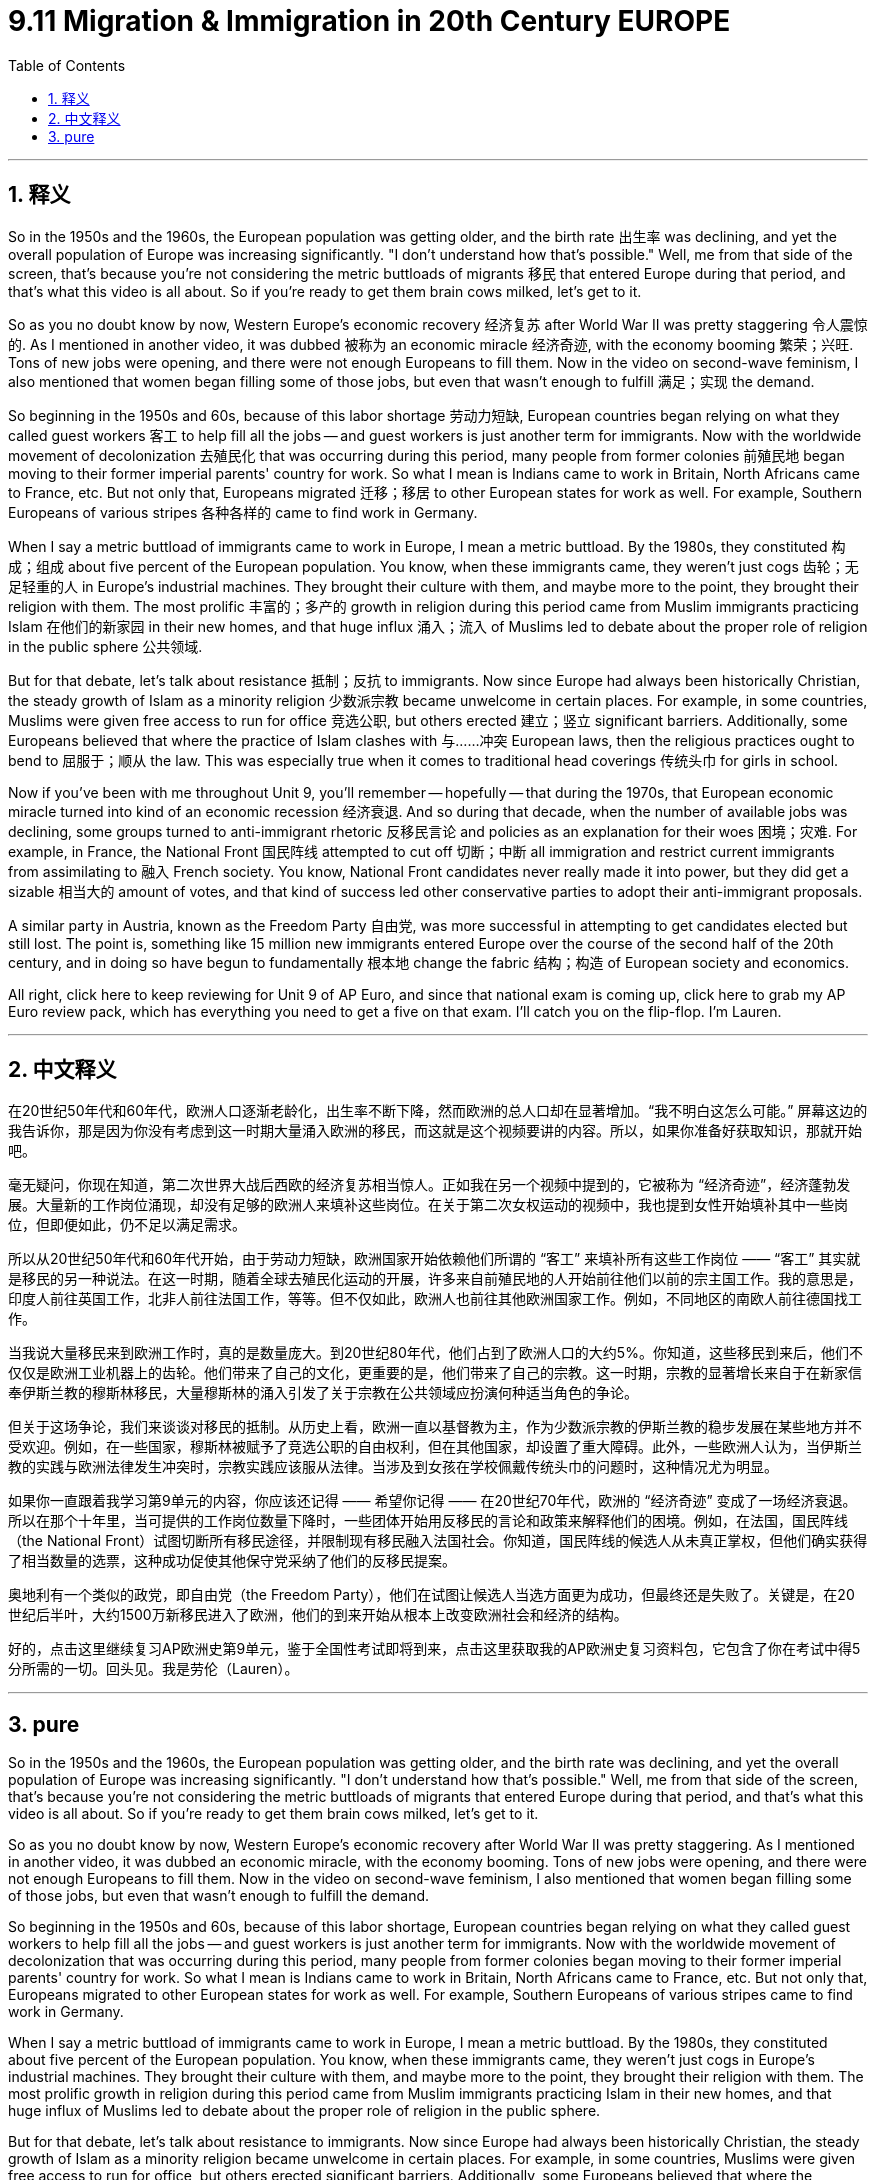 
= 9.11 Migration & Immigration in 20th Century EUROPE
:toc: left
:toclevels: 3
:sectnums:
:stylesheet: myAdocCss.css

'''

== 释义

So in the 1950s and the 1960s, the European population was getting older, and the birth rate 出生率 was declining, and yet the overall population of Europe was increasing significantly. "I don't understand how that's possible." Well, me from that side of the screen, that's because you're not considering the metric buttloads of migrants 移民 that entered Europe during that period, and that's what this video is all about. So if you're ready to get them brain cows milked, let's get to it. +

So as you no doubt know by now, Western Europe's economic recovery 经济复苏 after World War II was pretty staggering 令人震惊的. As I mentioned in another video, it was dubbed 被称为 an economic miracle 经济奇迹, with the economy booming 繁荣；兴旺. Tons of new jobs were opening, and there were not enough Europeans to fill them. Now in the video on second-wave feminism, I also mentioned that women began filling some of those jobs, but even that wasn't enough to fulfill 满足；实现 the demand. +

So beginning in the 1950s and 60s, because of this labor shortage 劳动力短缺, European countries began relying on what they called guest workers 客工 to help fill all the jobs -- and guest workers is just another term for immigrants. Now with the worldwide movement of decolonization 去殖民化 that was occurring during this period, many people from former colonies 前殖民地 began moving to their former imperial parents' country for work. So what I mean is Indians came to work in Britain, North Africans came to France, etc. But not only that, Europeans migrated 迁移；移居 to other European states for work as well. For example, Southern Europeans of various stripes 各种各样的 came to find work in Germany. +

When I say a metric buttload of immigrants came to work in Europe, I mean a metric buttload. By the 1980s, they constituted 构成；组成 about five percent of the European population. You know, when these immigrants came, they weren't just cogs 齿轮；无足轻重的人 in Europe's industrial machines. They brought their culture with them, and maybe more to the point, they brought their religion with them. The most prolific 丰富的；多产的 growth in religion during this period came from Muslim immigrants practicing Islam 在他们的新家园 in their new homes, and that huge influx 涌入；流入 of Muslims led to debate about the proper role of religion in the public sphere 公共领域. +

But for that debate, let's talk about resistance 抵制；反抗 to immigrants. Now since Europe had always been historically Christian, the steady growth of Islam as a minority religion 少数派宗教 became unwelcome in certain places. For example, in some countries, Muslims were given free access to run for office 竞选公职, but others erected 建立；竖立 significant barriers. Additionally, some Europeans believed that where the practice of Islam clashes with 与……冲突 European laws, then the religious practices ought to bend to 屈服于；顺从 the law. This was especially true when it comes to traditional head coverings 传统头巾 for girls in school. +

Now if you've been with me throughout Unit 9, you'll remember -- hopefully -- that during the 1970s, that European economic miracle turned into kind of an economic recession 经济衰退. And so during that decade, when the number of available jobs was declining, some groups turned to anti-immigrant rhetoric 反移民言论 and policies as an explanation for their woes 困境；灾难. For example, in France, the National Front 国民阵线 attempted to cut off 切断；中断 all immigration and restrict current immigrants from assimilating to 融入 French society. You know, National Front candidates never really made it into power, but they did get a sizable 相当大的 amount of votes, and that kind of success led other conservative parties to adopt their anti-immigrant proposals. +

A similar party in Austria, known as the Freedom Party 自由党, was more successful in attempting to get candidates elected but still lost. The point is, something like 15 million new immigrants entered Europe over the course of the second half of the 20th century, and in doing so have begun to fundamentally 根本地 change the fabric 结构；构造 of European society and economics. +

All right, click here to keep reviewing for Unit 9 of AP Euro, and since that national exam is coming up, click here to grab my AP Euro review pack, which has everything you need to get a five on that exam. I'll catch you on the flip-flop. I'm Lauren. +

'''

== 中文释义

在20世纪50年代和60年代，欧洲人口逐渐老龄化，出生率不断下降，然而欧洲的总人口却在显著增加。“我不明白这怎么可能。” 屏幕这边的我告诉你，那是因为你没有考虑到这一时期大量涌入欧洲的移民，而这就是这个视频要讲的内容。所以，如果你准备好获取知识，那就开始吧。 +

毫无疑问，你现在知道，第二次世界大战后西欧的经济复苏相当惊人。正如我在另一个视频中提到的，它被称为 “经济奇迹”，经济蓬勃发展。大量新的工作岗位涌现，却没有足够的欧洲人来填补这些岗位。在关于第二次女权运动的视频中，我也提到女性开始填补其中一些岗位，但即便如此，仍不足以满足需求。 +

所以从20世纪50年代和60年代开始，由于劳动力短缺，欧洲国家开始依赖他们所谓的 “客工” 来填补所有这些工作岗位 —— “客工” 其实就是移民的另一种说法。在这一时期，随着全球去殖民化运动的开展，许多来自前殖民地的人开始前往他们以前的宗主国工作。我的意思是，印度人前往英国工作，北非人前往法国工作，等等。但不仅如此，欧洲人也前往其他欧洲国家工作。例如，不同地区的南欧人前往德国找工作。 +

当我说大量移民来到欧洲工作时，真的是数量庞大。到20世纪80年代，他们占到了欧洲人口的大约5%。你知道，这些移民到来后，他们不仅仅是欧洲工业机器上的齿轮。他们带来了自己的文化，更重要的是，他们带来了自己的宗教。这一时期，宗教的显著增长来自于在新家信奉伊斯兰教的穆斯林移民，大量穆斯林的涌入引发了关于宗教在公共领域应扮演何种适当角色的争论。 +

但关于这场争论，我们来谈谈对移民的抵制。从历史上看，欧洲一直以基督教为主，作为少数派宗教的伊斯兰教的稳步发展在某些地方并不受欢迎。例如，在一些国家，穆斯林被赋予了竞选公职的自由权利，但在其他国家，却设置了重大障碍。此外，一些欧洲人认为，当伊斯兰教的实践与欧洲法律发生冲突时，宗教实践应该服从法律。当涉及到女孩在学校佩戴传统头巾的问题时，这种情况尤为明显。 +

如果你一直跟着我学习第9单元的内容，你应该还记得 —— 希望你记得 —— 在20世纪70年代，欧洲的 “经济奇迹” 变成了一场经济衰退。所以在那个十年里，当可提供的工作岗位数量下降时，一些团体开始用反移民的言论和政策来解释他们的困境。例如，在法国，国民阵线（the National Front）试图切断所有移民途径，并限制现有移民融入法国社会。你知道，国民阵线的候选人从未真正掌权，但他们确实获得了相当数量的选票，这种成功促使其他保守党采纳了他们的反移民提案。 +

奥地利有一个类似的政党，即自由党（the Freedom Party），他们在试图让候选人当选方面更为成功，但最终还是失败了。关键是，在20世纪后半叶，大约1500万新移民进入了欧洲，他们的到来开始从根本上改变欧洲社会和经济的结构。 +

好的，点击这里继续复习AP欧洲史第9单元，鉴于全国性考试即将到来，点击这里获取我的AP欧洲史复习资料包，它包含了你在考试中得5分所需的一切。回头见。我是劳伦（Lauren）。 +

'''

== pure

So in the 1950s and the 1960s, the European population was getting older, and the birth rate was declining, and yet the overall population of Europe was increasing significantly. "I don't understand how that's possible." Well, me from that side of the screen, that's because you're not considering the metric buttloads of migrants that entered Europe during that period, and that's what this video is all about. So if you're ready to get them brain cows milked, let's get to it.

So as you no doubt know by now, Western Europe's economic recovery after World War II was pretty staggering. As I mentioned in another video, it was dubbed an economic miracle, with the economy booming. Tons of new jobs were opening, and there were not enough Europeans to fill them. Now in the video on second-wave feminism, I also mentioned that women began filling some of those jobs, but even that wasn't enough to fulfill the demand.

So beginning in the 1950s and 60s, because of this labor shortage, European countries began relying on what they called guest workers to help fill all the jobs -- and guest workers is just another term for immigrants. Now with the worldwide movement of decolonization that was occurring during this period, many people from former colonies began moving to their former imperial parents' country for work. So what I mean is Indians came to work in Britain, North Africans came to France, etc. But not only that, Europeans migrated to other European states for work as well. For example, Southern Europeans of various stripes came to find work in Germany.

When I say a metric buttload of immigrants came to work in Europe, I mean a metric buttload. By the 1980s, they constituted about five percent of the European population. You know, when these immigrants came, they weren't just cogs in Europe's industrial machines. They brought their culture with them, and maybe more to the point, they brought their religion with them. The most prolific growth in religion during this period came from Muslim immigrants practicing Islam in their new homes, and that huge influx of Muslims led to debate about the proper role of religion in the public sphere.

But for that debate, let's talk about resistance to immigrants. Now since Europe had always been historically Christian, the steady growth of Islam as a minority religion became unwelcome in certain places. For example, in some countries, Muslims were given free access to run for office, but others erected significant barriers. Additionally, some Europeans believed that where the practice of Islam clashes with European laws, then the religious practices ought to bend to the law. This was especially true when it comes to traditional head coverings for girls in school.

Now if you've been with me throughout Unit 9, you'll remember -- hopefully -- that during the 1970s, that European economic miracle turned into kind of an economic recession. And so during that decade, when the number of available jobs was declining, some groups turned to anti-immigrant rhetoric and policies as an explanation for their woes. For example, in France, the National Front attempted to cut off all immigration and restrict current immigrants from assimilating to French society. You know, National Front candidates never really made it into power, but they did get a sizable amount of votes, and that kind of success led other conservative parties to adopt their anti-immigrant proposals.

A similar party in Austria, known as the Freedom Party, was more successful in attempting to get candidates elected but still lost. The point is, something like 15 million new immigrants entered Europe over the course of the second half of the 20th century, and in doing so have begun to fundamentally change the fabric of European society and economics.

All right, click here to keep reviewing for Unit 9 of AP Euro, and since that national exam is coming up, click here to grab my AP Euro review pack, which has everything you need to get a five on that exam. I'll catch you on the flip-flop. I'm Lauren.

'''